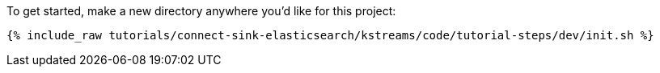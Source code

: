 To get started, make a new directory anywhere you'd like for this project:

+++++
<pre class="snippet"><code class="shell">{% include_raw tutorials/connect-sink-elasticsearch/kstreams/code/tutorial-steps/dev/init.sh %}</code></pre>
+++++
